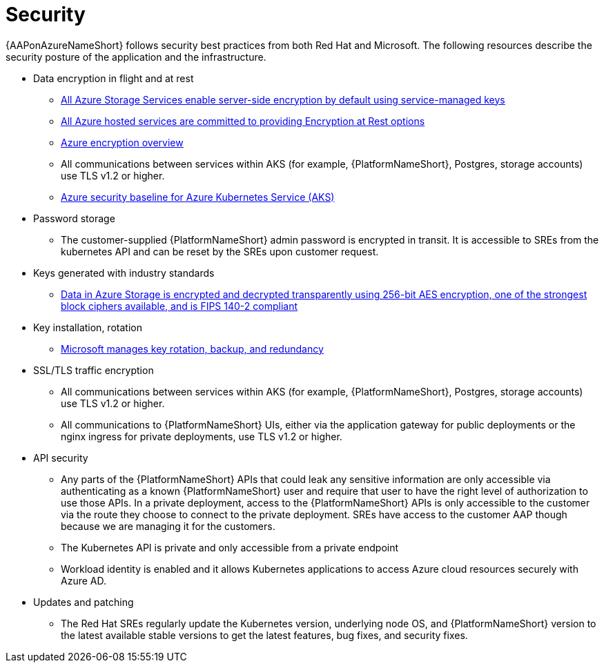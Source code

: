 [id="con-aap-security_{context}"]

= Security

{AAPonAzureNameShort} follows security best practices from both Red Hat and Microsoft.
The following resources describe the security posture of the application and the infrastructure.

* Data encryption in flight and at rest
** link:https://learn.microsoft.com/en-us/azure/security/fundamentals/encryption-atrest#azure-storage[All Azure Storage Services enable server-side encryption by default using service-managed keys]
** link:https://learn.microsoft.com/en-us/azure/security/fundamentals/encryption-atrest#conclusion[All Azure hosted services are committed to providing Encryption at Rest options]
** link:https://learn.microsoft.com/en-us/azure/security/fundamentals/encryption-overview[Azure encryption overview]
** All communications between services within AKS (for example, {PlatformNameShort}, Postgres, storage accounts) use TLS v1.2 or higher.
** link:https://learn.microsoft.com/en-us/security/benchmark/azure/baselines/azure-kubernetes-service-aks-security-baseline[Azure security baseline for Azure Kubernetes Service (AKS)]
* Password storage
** The customer-supplied {PlatformNameShort} admin password is encrypted in transit.
It is accessible to SREs from the kubernetes API and can be reset by the SREs upon customer request.
* Keys generated with industry standards
** link:https://learn.microsoft.com/en-us/azure/security/fundamentals/encryption-overview#azure-storage-service-encryption[Data in Azure Storage is encrypted and decrypted transparently using 256-bit AES encryption, one of the strongest block ciphers available, and is FIPS 140-2 compliant]
* Key installation, rotation
** link:https://learn.microsoft.com/en-us/azure/security/fundamentals/encryption-models#key-access[Microsoft manages key rotation, backup, and redundancy]
* SSL/TLS traffic encryption
** All communications between services within AKS (for example, {PlatformNameShort}, Postgres, storage accounts) use TLS v1.2 or higher.
** All communications to {PlatformNameShort} UIs, either via the application gateway for public deployments or the nginx ingress for private deployments, use TLS v1.2 or higher.
* API security
** Any parts of the {PlatformNameShort} APIs that could leak any sensitive information are only accessible via authenticating as a known {PlatformNameShort} user and require that user to have the right level of authorization to use those APIs.
In a private deployment, access to the {PlatformNameShort} APIs is only accessible to the customer via the route they choose to connect to the private deployment.
SREs have access to the customer AAP though because we are managing it for the customers.
** The Kubernetes API is private and only accessible from a private endpoint
** Workload identity is enabled and it allows Kubernetes applications to access Azure cloud resources securely with Azure AD.
* Updates and patching
** The Red Hat SREs regularly update the Kubernetes version, underlying node OS, and {PlatformNameShort} version to the latest available stable versions to get the latest features, bug fixes, and security fixes.
